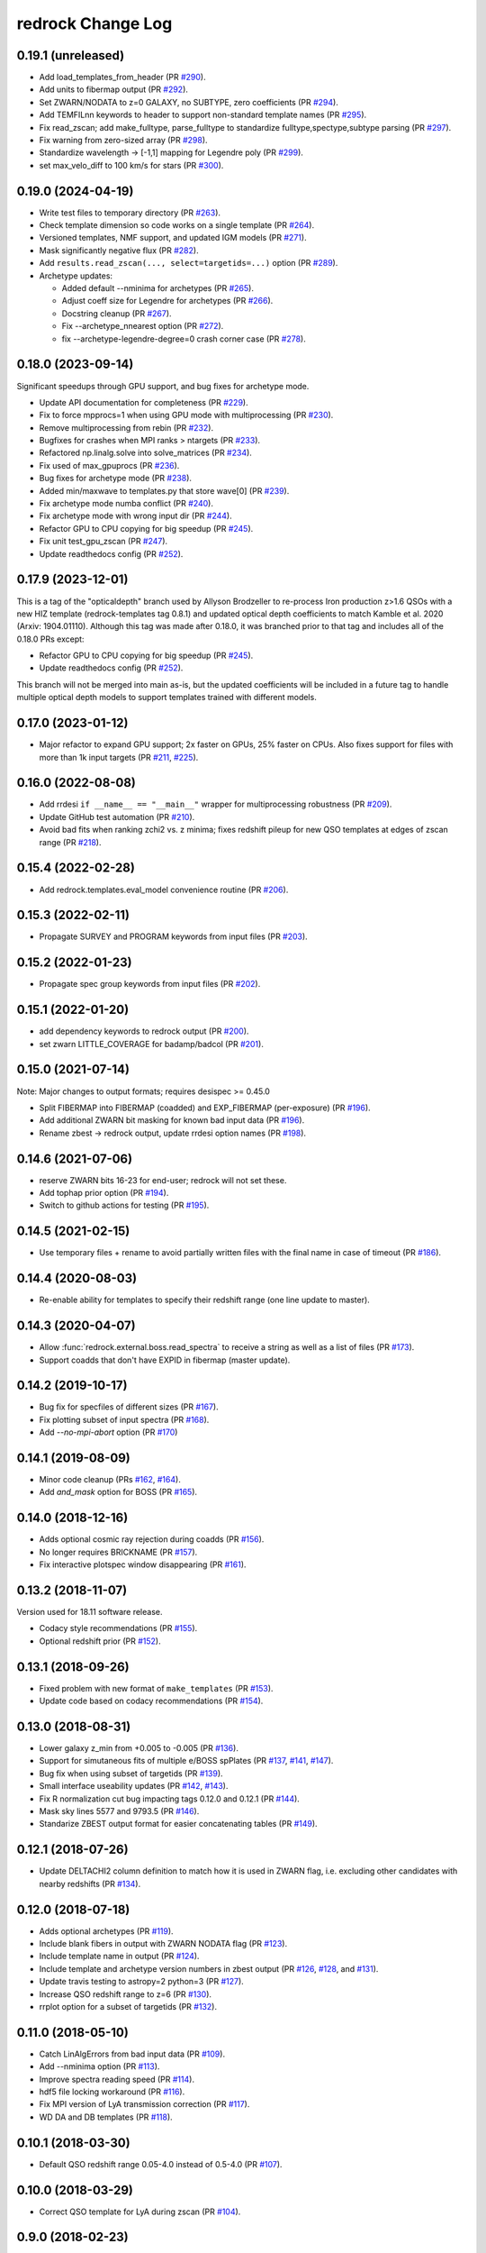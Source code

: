 ==================
redrock Change Log
==================

0.19.1 (unreleased)
-------------------

* Add load_templates_from_header (PR `#290`_).
* Add units to fibermap output (PR `#292`_).
* Set ZWARN/NODATA to z=0 GALAXY, no SUBTYPE, zero coefficients (PR `#294`_).
* Add TEMFILnn keywords to header to support non-standard template names
  (PR `#295`_).
* Fix read_zscan; add make_fulltype, parse_fulltype to standardize
  fulltype,spectype,subtype parsing (PR `#297`_).
* Fix warning from zero-sized array (PR `#298`_).
* Standardize wavelength -> [-1,1] mapping for Legendre poly (PR `#299`_).
* set max_velo_diff to 100 km/s for stars (PR `#300`_).

.. _`#290`: https://github.com/desihub/redrock/pull/290
.. _`#292`: https://github.com/desihub/redrock/pull/292
.. _`#294`: https://github.com/desihub/redrock/pull/294
.. _`#295`: https://github.com/desihub/redrock/pull/295
.. _`#297`: https://github.com/desihub/redrock/pull/297
.. _`#298`: https://github.com/desihub/redrock/pull/298
.. _`#299`: https://github.com/desihub/redrock/pull/299
.. _`#300`: https://github.com/desihub/redrock/pull/300

0.19.0 (2024-04-19)
-------------------

* Write test files to temporary directory (PR `#263`_).
* Check template dimension so code works on a single template (PR `#264`_). 
* Versioned templates, NMF support, and updated IGM models (PR `#271`_).
* Mask significantly negative flux (PR `#282`_).
* Add ``results.read_zscan(..., select=targetids=...)`` option (PR `#289`_).
* Archetype updates:

  * Added default --nminima for archetypes (PR `#265`_).
  * Adjust coeff size for Legendre for archetypes (PR `#266`_).
  * Docstring cleanup (PR `#267`_).
  * Fix --archetype_nnearest option (PR `#272`_).
  * fix --archetype-legendre-degree=0 crash corner case (PR `#278`_).

.. _`#263`: https://github.com/desihub/redrock/pull/263
.. _`#264`: https://github.com/desihub/redrock/pull/264
.. _`#265`: https://github.com/desihub/redrock/pull/265
.. _`#266`: https://github.com/desihub/redrock/pull/266
.. _`#267`: https://github.com/desihub/redrock/pull/267
.. _`#271`: https://github.com/desihub/redrock/pull/271
.. _`#272`: https://github.com/desihub/redrock/pull/272
.. _`#278`: https://github.com/desihub/redrock/pull/278
.. _`#282`: https://github.com/desihub/redrock/pull/282
.. _`#289`: https://github.com/desihub/redrock/pull/289

0.18.0 (2023-09-14)
-------------------

Significant speedups through GPU support, and bug fixes for archetype mode.

* Update API documentation for completeness (PR `#229`_).
* Fix to force mpprocs=1 when using GPU mode with multiprocessing (PR `#230`_).
* Remove multiprocessing from rebin (PR `#232`_).
* Bugfixes for crashes when MPI ranks > ntargets (PR `#233`_).
* Refactored np.linalg.solve into solve_matrices (PR `#234`_).
* Fix used of max_gpuprocs (PR `#236`_).
* Bug fixes for archetype mode (PR `#238`_).
* Added min/maxwave to templates.py that store wave[0] (PR `#239`_).
* Fix archetype mode numba conflict (PR `#240`_).
* Fix archetype mode with wrong input dir (PR `#244`_).
* Refactor GPU to CPU copying for big speedup (PR `#245`_).
* Fix unit test_gpu_zscan (PR `#247`_).
* Update readthedocs config (PR `#252`_).

.. _`#229`: https://github.com/desihub/redrock/pull/229
.. _`#230`: https://github.com/desihub/redrock/pull/230
.. _`#232`: https://github.com/desihub/redrock/pull/232
.. _`#233`: https://github.com/desihub/redrock/pull/233
.. _`#234`: https://github.com/desihub/redrock/pull/234
.. _`#236`: https://github.com/desihub/redrock/pull/236
.. _`#238`: https://github.com/desihub/redrock/pull/238
.. _`#239`: https://github.com/desihub/redrock/pull/239
.. _`#240`: https://github.com/desihub/redrock/pull/240
.. _`#244`: https://github.com/desihub/redrock/pull/244
.. _`#245`: https://github.com/desihub/redrock/pull/245
.. _`#247`: https://github.com/desihub/redrock/pull/247
.. _`#252`: https://github.com/desihub/redrock/pull/252

0.17.9 (2023-12-01)
-------------------

This is a tag of the "opticaldepth" branch used by Allyson Brodzeller
to re-process Iron production z>1.6 QSOs with a new HIZ template
(redrock-templates tag 0.8.1) and updated optical depth coefficients
to match Kamble et al. 2020 (Arxiv: 1904.01110).
Although this tag was made after 0.18.0, it was branched prior to that
tag and includes all of the 0.18.0 PRs except:

* Refactor GPU to CPU copying for big speedup (PR `#245`_).
* Update readthedocs config (PR `#252`_).

This branch will not be merged into main as-is, but the updated coefficients
will be included in a future tag to handle multiple optical depth models
to support templates trained with different models.

0.17.0 (2023-01-12)
-------------------

* Major refactor to expand GPU support; 2x faster on GPUs, 25% faster on CPUs.
  Also fixes support for files with more than 1k input targets
  (PR `#211`_, `#225`_).

.. _`#211`: https://github.com/desihub/redrock/pull/211
.. _`#225`: https://github.com/desihub/redrock/pull/225

0.16.0 (2022-08-08)
-------------------

* Add rrdesi ``if __name__ == "__main__"`` wrapper for multiprocessing
  robustness (PR `#209`_).
* Update GitHub test automation (PR `#210`_).
* Avoid bad fits when ranking zchi2 vs. z minima; fixes redshift pileup
  for new QSO templates at edges of zscan range (PR `#218`_).

.. _`#209`: https://github.com/desihub/redrock/pull/209
.. _`#210`: https://github.com/desihub/redrock/pull/210
.. _`#218`: https://github.com/desihub/redrock/pull/218

0.15.4 (2022-02-28)
-------------------

* Add redrock.templates.eval_model convenience routine (PR `#206`_).

.. _`#206`: https://github.com/desihub/redrock/pull/206

0.15.3 (2022-02-11)
-------------------

* Propagate SURVEY and PROGRAM keywords from input files (PR `#203`_).

.. _`#203`: https://github.com/desihub/redrock/pull/203

0.15.2 (2022-01-23)
-------------------

* Propagate spec group keywords from input files (PR `#202`_).

.. _`#202`: https://github.com/desihub/redrock/pull/202

0.15.1 (2022-01-20)
-------------------

* add dependency keywords to redrock output (PR `#200`_).
* set zwarn LITTLE_COVERAGE for badamp/badcol (PR `#201`_).

.. _`#200`: https://github.com/desihub/redrock/pull/200
.. _`#201`: https://github.com/desihub/redrock/pull/201

0.15.0 (2021-07-14)
-------------------

Note: Major changes to output formats; requires desispec >= 0.45.0

* Split FIBERMAP into FIBERMAP (coadded) and EXP_FIBERMAP (per-exposure)
  (PR `#196`_).
* Add additional ZWARN bit masking for known bad input data (PR `#196`_).
* Rename zbest -> redrock output, update rrdesi option names (PR `#198`_).

.. _`#196`: https://github.com/desihub/redrock/pull/196
.. _`#198`: https://github.com/desihub/redrock/pull/198

0.14.6 (2021-07-06)
-------------------

* reserve ZWARN bits 16-23 for end-user; redrock will not set these.
* Add tophap prior option (PR `#194`_).
* Switch to github actions for testing (PR `#195`_).

.. _`#194`: https://github.com/desihub/redrock/pull/194
.. _`#195`: https://github.com/desihub/redrock/pull/195

0.14.5 (2021-02-15)
-------------------

* Use temporary files + rename to avoid partially written files with the
  final name in case of timeout (PR `#186`_).

.. _`#186`: https://github.com/desihub/redrock/pull/186

0.14.4 (2020-08-03)
-------------------

* Re-enable ability for templates to specify their redshift range
  (one line update to master).

0.14.3 (2020-04-07)
-------------------

* Allow :func:`redrock.external.boss.read_spectra` to receive a
  string as well as a list of files (PR `#173`_).
* Support coadds that don't have EXPID in fibermap (master update).

.. _`#173`: https://github.com/desihub/redrock/pull/173


0.14.2 (2019-10-17)
-------------------

* Bug fix for specfiles of different sizes (PR `#167`_).
* Fix plotting subset of input spectra (PR `#168`_).
* Add `--no-mpi-abort` option (PR `#170`_)

.. _`#167`: https://github.com/desihub/redrock/pull/167
.. _`#168`: https://github.com/desihub/redrock/pull/168
.. _`#170`: https://github.com/desihub/redrock/pull/170

0.14.1 (2019-08-09)
-------------------

* Minor code cleanup (PRs `#162`_, `#164`_).
* Add `and_mask` option for BOSS (PR `#165`_).

.. _`#162`: https://github.com/desihub/redrock/pull/162
.. _`#164`: https://github.com/desihub/redrock/pull/164
.. _`#165`: https://github.com/desihub/redrock/pull/165

0.14.0 (2018-12-16)
-------------------

* Adds optional cosmic ray rejection during coadds (PR `#156`_).
* No longer requires BRICKNAME (PR `#157`_).
* Fix interactive plotspec window disappearing (PR `#161`_).

.. _`#156`: https://github.com/desihub/redrock/pull/156
.. _`#157`: https://github.com/desihub/redrock/pull/157
.. _`#161`: https://github.com/desihub/redrock/pull/161

0.13.2 (2018-11-07)
-------------------

Version used for 18.11 software release.

* Codacy style recommendations (PR `#155`_).
* Optional redshift prior (PR `#152`_).

.. _`#152`: https://github.com/desihub/redrock/pull/152
.. _`#155`: https://github.com/desihub/redrock/pull/155

0.13.1 (2018-09-26)
-------------------

* Fixed problem with new format of ``make_templates`` (PR `#153`_).
* Update code based on codacy recommendations (PR `#154`_).

.. _`#153`: https://github.com/desihub/redrock/pull/153
.. _`#154`: https://github.com/desihub/redrock/pull/154

0.13.0 (2018-08-31)
-------------------

* Lower galaxy z_min from +0.005 to -0.005 (PR `#136`_).
* Support for simutaneous fits of multiple e/BOSS spPlates (PR `#137`_,
  `#141`_, `#147`_).
* Bug fix when using subset of targetids (PR `#139`_).
* Small interface useability updates (PR `#142`_, `#143`_).
* Fix R normalization cut bug impacting tags 0.12.0 and 0.12.1 (PR `#144`_).
* Mask sky lines 5577 and 9793.5 (PR `#146`_).
* Standarize ZBEST output format for easier concatenating tables (PR `#149`_).

.. _`#136`: https://github.com/desihub/redrock/pull/136
.. _`#137`: https://github.com/desihub/redrock/pull/137
.. _`#139`: https://github.com/desihub/redrock/pull/139
.. _`#141`: https://github.com/desihub/redrock/pull/141
.. _`#142`: https://github.com/desihub/redrock/pull/142
.. _`#143`: https://github.com/desihub/redrock/pull/143
.. _`#144`: https://github.com/desihub/redrock/pull/144
.. _`#146`: https://github.com/desihub/redrock/pull/146
.. _`#147`: https://github.com/desihub/redrock/pull/147
.. _`#149`: https://github.com/desihub/redrock/pull/149

0.12.1 (2018-07-26)
-------------------

* Update DELTACHI2 column definition to match how it is used in ZWARN flag,
  i.e. excluding other candidates with nearby redshifts (PR `#134`_).

.. _`#134`: https://github.com/desihub/redrock/pull/134

0.12.0 (2018-07-18)
-------------------

* Adds optional archetypes (PR `#119`_).
* Include blank fibers in output with ZWARN NODATA flag (PR `#123`_).
* Include template name in output (PR `#124`_).
* Include template and archetype version numbers in zbest output
  (PR `#126`_, `#128`_, and `#131`_).
* Update travis testing to astropy=2 python=3 (PR `#127`_).
* Increase QSO redshift range to z=6 (PR `#130`_).
* rrplot option for a subset of targetids (PR `#132`_).

.. _`#119`: https://github.com/desihub/redrock/pull/119
.. _`#123`: https://github.com/desihub/redrock/pull/123
.. _`#124`: https://github.com/desihub/redrock/pull/124
.. _`#126`: https://github.com/desihub/redrock/pull/126
.. _`#127`: https://github.com/desihub/redrock/pull/127
.. _`#128`: https://github.com/desihub/redrock/pull/128
.. _`#130`: https://github.com/desihub/redrock/pull/130
.. _`#131`: https://github.com/desihub/redrock/pull/131
.. _`#132`: https://github.com/desihub/redrock/pull/132

0.11.0 (2018-05-10)
-------------------

* Catch LinAlgErrors from bad input data (PR `#109`_).
* Add --nminima option (PR `#113`_).
* Improve spectra reading speed (PR `#114`_).
* hdf5 file locking workaround (PR `#116`_).
* Fix MPI version of LyA transmission correction (PR `#117`_).
* WD DA and DB templates (PR `#118`_).

.. _`#109`: https://github.com/desihub/redrock/pull/109
.. _`#113`: https://github.com/desihub/redrock/pull/113
.. _`#114`: https://github.com/desihub/redrock/pull/114
.. _`#116`: https://github.com/desihub/redrock/pull/116
.. _`#117`: https://github.com/desihub/redrock/pull/117
.. _`#118`: https://github.com/desihub/redrock/pull/118

0.10.1 (2018-03-30)
-------------------

* Default QSO redshift range 0.05-4.0 instead of 0.5-4.0 (PR `#107`_).

.. _`#107`: https://github.com/desihub/redrock/pull/107

0.10.0 (2018-03-29)
-------------------

* Correct QSO template for LyA during zscan (PR `#104`_).

.. _`#104`: https://github.com/desihub/redrock/pull/104

0.9.0 (2018-02-23)
------------------

* ivar=0 for edge pix with integral(resolution)<0.99 (PR `#94`_)
* Restore --ncpu option (PR `#95`_)
* Adds wrap-redrock MPI wrapper script (PR `#97`_)
* Robust to input NaN and Inf (PR `#99`_)
* Adds WD templates (PR `#101`_)

.. _`#94`: https://github.com/desihub/redrock/pull/94
.. _`#95`: https://github.com/desihub/redrock/pull/95
.. _`#97`: https://github.com/desihub/redrock/pull/97
.. _`#99`: https://github.com/desihub/redrock/pull/99
.. _`#101`: https://github.com/desihub/redrock/pull/101

0.8.0 (2018-01-30)
------------------

* Major restructure of MPI and multiprocessing dataflow
  (PR `#67`_, `#73`_, `#76`_).
* Fully support desiInstall and DESI infrastructure generally (PR `#65`_).
* Fix import errors that were preventing RTD builds (PR `#91`_).
* Add seed to template generation; increase number of stars used (PR `#93`_).
* Add rrplot script to be called from ipython (PR `#90`_).

.. _`#65`: https://github.com/desihub/redrock/pull/65
.. _`#67`: https://github.com/desihub/redrock/pull/67
.. _`#73`: https://github.com/desihub/redrock/pull/73
.. _`#76`: https://github.com/desihub/redrock/pull/76
.. _`#90`: https://github.com/desihub/redrock/pull/90
.. _`#91`: https://github.com/desihub/redrock/pull/91
.. _`#93`: https://github.com/desihub/redrock/pull/93


0.7.0 (2017-12-20)
------------------

* no ZWARN SMALL_DELTA_CHI2 between same spectype (PR `#47`_)
* rrdesi --templates can now be folder not just file (PR `#44`_)
* Allow templates to optionally include redshift range (PR `#41`_)
* API CHANGE: redrock.io.read_templates() returns dict not list (PR `#41`_)
* set ivar = 0 where mask != 0 (PR `#42`_)
* Add NUMEXP and NUMTILE to zbest output (PR `#59`_)
* Propagate input fibermap into output zbest (PR `#59`_)

.. _`#47`: https://github.com/desihub/desispec/pull/47
.. _`#44`: https://github.com/desihub/desispec/pull/44
.. _`#41`: https://github.com/desihub/desispec/pull/41
.. _`#42`: https://github.com/desihub/desispec/pull/42
.. _`#59`: https://github.com/desihub/desispec/pull/59

0.6.0 (2017-11-10)
------------------

* adds rrboss to process boss spectra (PR `#37`_)
* refactors multiprocessing parallelism to use less memory (PR `#37`_)

.. _`#37`: https://github.com/desihub/desispec/pull/37

0.5.0 (2017-09-29)
------------------

* adds optional MPI parallelism (PR `#34`_)

.. _`#34`: https://github.com/desihub/desispec/pull/34

0.4.2 (2017-08-14)
------------------

* refactored multiprocessing parallelism to use explicit shared memory (PR `#31`_)

.. _`#31`: https://github.com/desihub/desispec/pull/31

0.4.1 (2017-06-16)
------------------

* add support for new DESI spectra format

0.4 (2017-02-03)
----------------

* add optional truth input to plotspec
* Fix bug when first target is missing a channel of data
* external.desi.read_bricks allow glob for list of brick files
* external.desi.read_bricks read subset of targetids from bricks
* add support for stars and template subtypes
* limit galaxy redshift scan to z<1.7

0.3 (2017-01-23)
----------------

* added this file
* python3 updates
* refactor internal data object wrappers
* fit and store multiple minima in chi2 vs. z
* refactor parallelism
* add option to fit coadd instead of individual spectra
* add plotspec
* experimental: penalize GALAXY template fits with negative [OII] flux

0.2 (2016-03-05)
----------------

* tag for DESI zdc1
